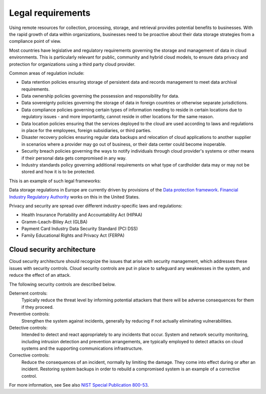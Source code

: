 .. _legal-requirements:

==================
Legal requirements
==================

Using remote resources for collection, processing, storage,
and retrieval provides potential benefits to businesses.
With the rapid growth of data within organizations, businesses
need to be proactive about their data storage strategies from
a compliance point of view.

Most countries have legislative and regulatory requirements governing
the storage and management of data in cloud environments. This is
particularly relevant for public, community and hybrid cloud models,
to ensure data privacy and protection for organizations using a
third party cloud provider.

Common areas of regulation include:

* Data retention policies ensuring storage of persistent data
  and records management to meet data archival requirements.
* Data ownership policies governing the possession and
  responsibility for data.
* Data sovereignty policies governing the storage of data in
  foreign countries or otherwise separate jurisdictions.
* Data compliance policies governing certain types of
  information needing to reside in certain locations due to
  regulatory issues - and more importantly, cannot reside in
  other locations for the same reason.
* Data location policies ensuring that the services deployed
  to the cloud are used according to laws and regulations in place
  for the employees, foreign subsidiaries, or third parties.
* Disaster recovery policies ensuring regular data backups and
  relocation of cloud applications to another supplier in scenarios
  where a provider may go out of business, or their data center could
  become inoperable.
* Security breach policies governing the ways to notify individuals
  through cloud provider's systems or other means if their personal
  data gets compromised in any way.
* Industry standards policy governing additional requirements on what
  type of cardholder data may or may not be stored and how it is to
  be protected.

This is an example of such legal frameworks:

Data storage regulations in Europe are currently driven by provisions of
the `Data protection framework <http://ec.europa.eu/justice/data-protection/>`_.
`Financial Industry Regulatory Authority
<http://www.finra.org/Industry/Regulation/FINRARules/>`_ works on this in
the United States.

Privacy and security are spread over different industry-specific laws and
regulations:

* Health Insurance Portability and Accountability Act (HIPAA)
* Gramm-Leach-Bliley Act (GLBA)
* Payment Card Industry Data Security Standard (PCI DSS)
* Family Educational Rights and Privacy Act (FERPA)

Cloud security architecture
~~~~~~~~~~~~~~~~~~~~~~~~~~~~

Cloud security architecture should recognize the issues
that arise with security management, which addresses these issues
with security controls. Cloud security controls are put in place to
safeguard any weaknesses in the system, and reduce the effect of an attack.

The following security controls are described below.

Deterrent controls:
 Typically reduce the threat level by informing potential attackers
 that there will be adverse consequences for them if they proceed.

Preventive controls:
 Strengthen the system against incidents, generally by reducing
 if not actually eliminating vulnerabilities.

Detective controls:
 Intended to detect and react appropriately to any incidents
 that occur. System and network security monitoring, including
 intrusion detection and prevention arrangements, are typically
 employed to detect attacks on cloud systems and the supporting
 communications infrastructure.

Corrective controls:
 Reduce the consequences of an incident, normally by limiting
 the damage. They come into effect during or after an incident.
 Restoring system backups in order to rebuild a compromised
 system is an example of a corrective control.

For more information, see See also `NIST Special Publication 800-53
<https://web.nvd.nist.gov/view/800-53/home>`_.
